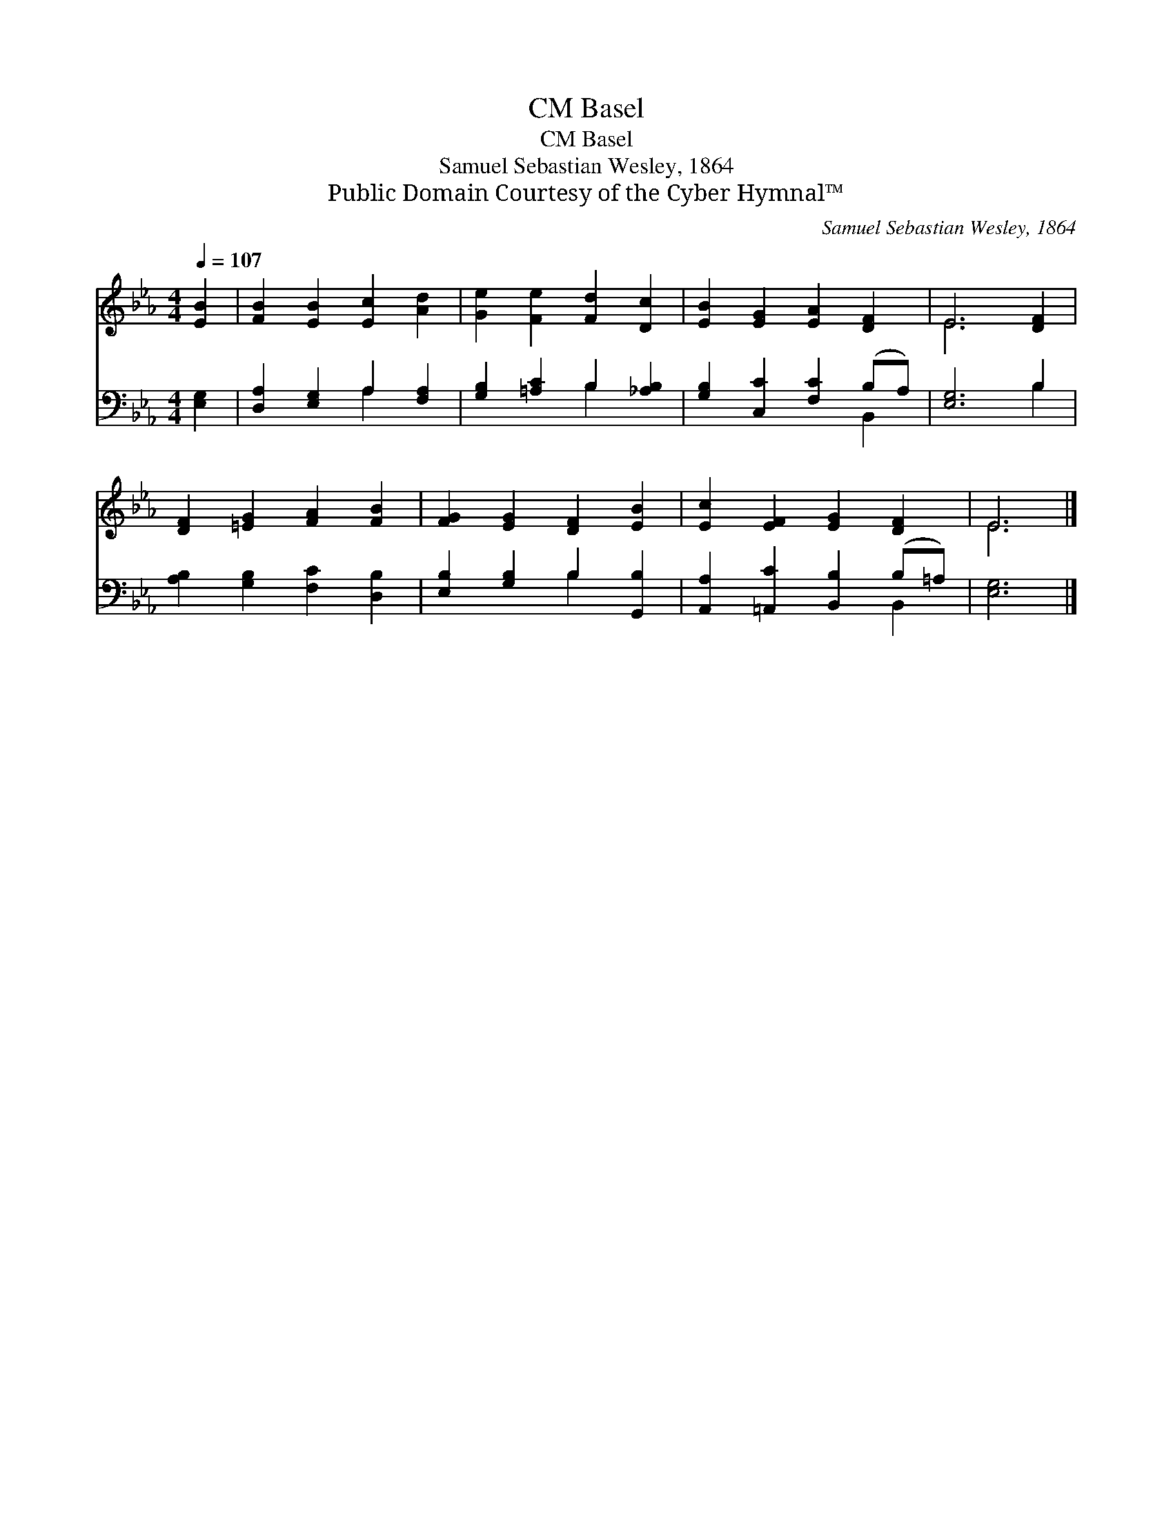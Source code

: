 X:1
T:Basel, CM
T:Basel, CM
T:Samuel Sebastian Wesley, 1864
T:Public Domain Courtesy of the Cyber Hymnal™
C:Samuel Sebastian Wesley, 1864
Z:Public Domain
Z:Courtesy of the Cyber Hymnal™
%%score ( 1 2 ) ( 3 4 )
L:1/8
Q:1/4=107
M:4/4
K:Eb
V:1 treble 
V:2 treble 
V:3 bass 
V:4 bass 
V:1
 [EB]2 | [FB]2 [EB]2 [Ec]2 [Ad]2 | [Ge]2 [Fe]2 [Fd]2 [Dc]2 | [EB]2 [EG]2 [EA]2 [DF]2 | E6 [DF]2 | %5
 [DF]2 [=EG]2 [FA]2 [FB]2 | [FG]2 [EG]2 [DF]2 [EB]2 | [Ec]2 [EF]2 [EG]2 [DF]2 | E6 |] %9
V:2
 x2 | x8 | x8 | x8 | E6 x2 | x8 | x8 | x8 | E6 |] %9
V:3
 [E,G,]2 | [D,A,]2 [E,G,]2 A,2 [F,A,]2 | [G,B,]2 [=A,C]2 B,2 [_A,B,]2 | %3
 [G,B,]2 [C,C]2 [F,C]2 (B,A,) | [E,G,]6 B,2 | [A,B,]2 [G,B,]2 [F,C]2 [D,B,]2 | %6
 [E,B,]2 [G,B,]2 B,2 [G,,B,]2 | [A,,A,]2 [=A,,C]2 [B,,B,]2 (B,=A,) | [E,G,]6 |] %9
V:4
 x2 | x4 A,2 x2 | x4 B,2 x2 | x6 B,,2 | x6 B,2 | x8 | x4 B,2 x2 | x6 B,,2 | x6 |] %9

